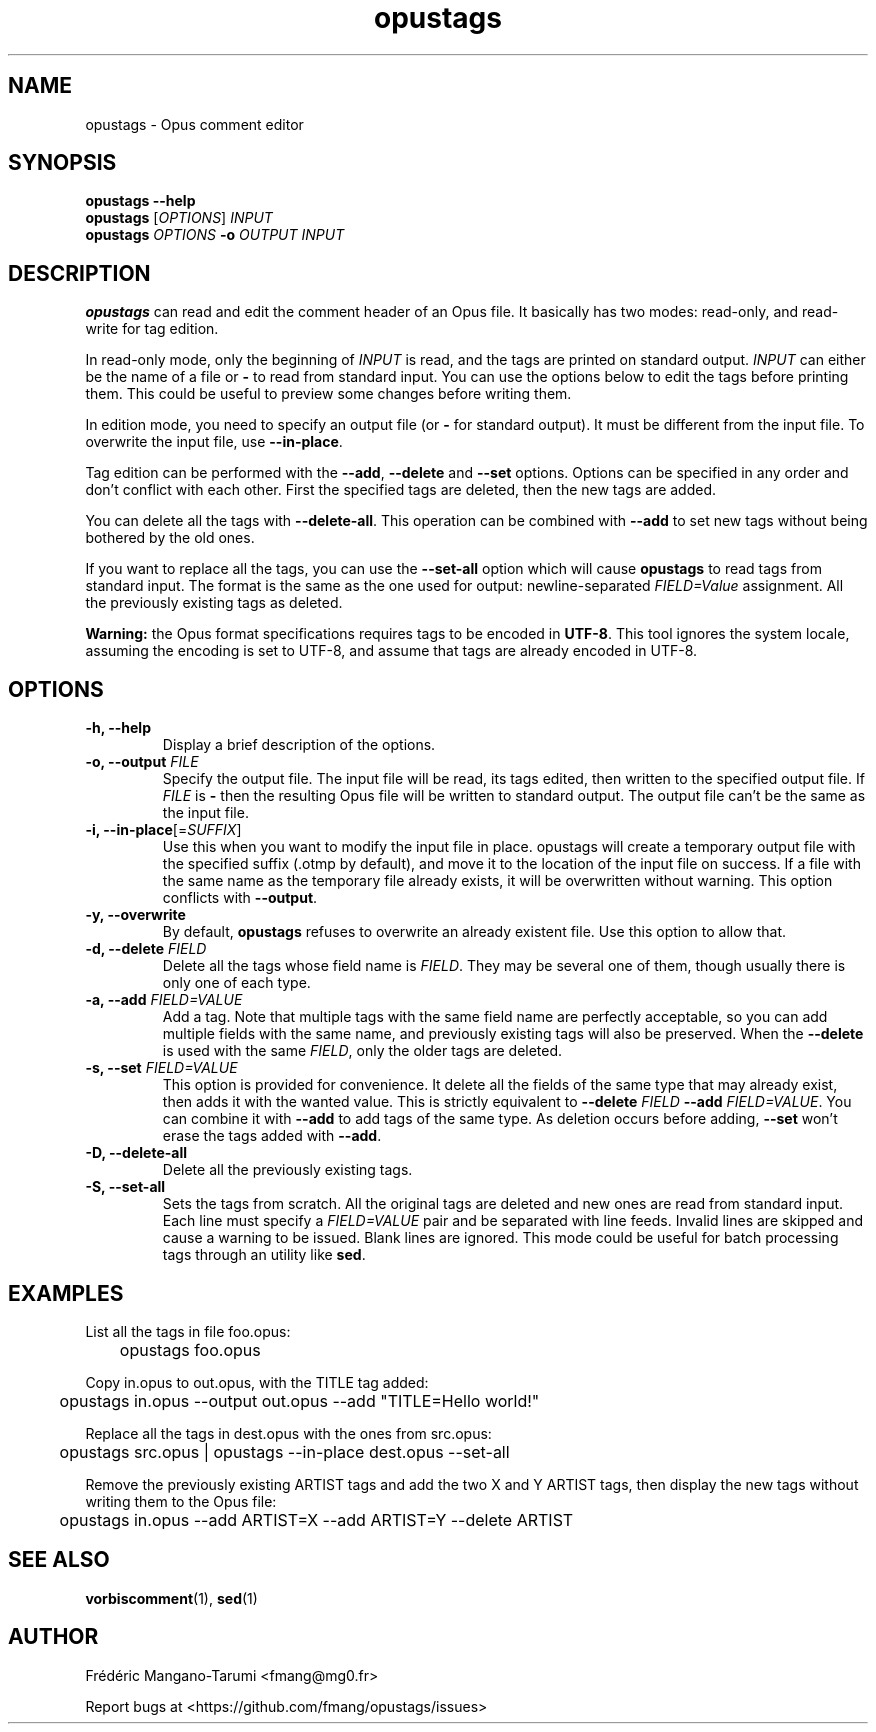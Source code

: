 .TH opustags 1 "November 2018" "@PROJECT_NAME@ @PROJECT_VERSION@"
.SH NAME
opustags \- Opus comment editor
.SH SYNOPSIS
.B opustags --help
.br
.B opustags
.RI [ OPTIONS ]
.I INPUT
.br
.B opustags
.I OPTIONS
.B -o
.I OUTPUT INPUT
.SH DESCRIPTION
.PP
\fBopustags\fP can read and edit the comment header of an Opus file.
It basically has two modes: read-only, and read-write for tag edition.
.PP
In read-only mode, only the beginning of \fIINPUT\fP is read, and the tags are
printed on standard output.
\fIINPUT\fP can either be the name of a file or \fB-\fP to read from standard input.
You can use the options below to edit the tags before printing them.
This could be useful to preview some changes before writing them.
.PP
In edition mode, you need to specify an output file (or \fB-\fP for standard output). It must be
different from the input file. To overwrite the input file, use \fB--in-place\fP.
.PP
Tag edition can be performed with the \fB--add\fP, \fB--delete\fP and \fB--set\fP
options. Options can be specified in any order and don’t conflict with each other.
First the specified tags are deleted, then the new tags are added.
.PP
You can delete all the tags with \fB--delete-all\fP. This operation can be combined with \fB--add\fP
to set new tags without being bothered by the old ones.
.PP
If you want to replace all the tags, you can use the \fB--set-all\fP option which will cause
\fBopustags\fP to read tags from standard input.
The format is the same as the one used for output: newline-separated \fIFIELD=Value\fP assignment.
All the previously existing tags as deleted.
.PP
\fBWarning:\fP the Opus format specifications requires tags to be encoded in
\fBUTF-8\fP. This tool ignores the system locale, assuming the encoding is
set to UTF-8, and assume that tags are already encoded in UTF-8.
.SH OPTIONS
.TP
.B \-h, \-\-help
Display a brief description of the options.
.TP
.B \-o, \-\-output \fIFILE\fI
Specify the output file.
The input file will be read, its tags edited, then written to the specified output file. If
\fIFILE\fP is \fB-\fP then the resulting Opus file will be written to standard output.
The output file can’t be the same as the input file.
.TP
.B \-i, \-\-in-place\fR[=\fP\fISUFFIX\fP\fR]\fP
Use this when you want to modify the input file in place. opustags will create a temporary output
file with the specified suffix (.otmp by default), and move it to the location of the input file on
success. If a file with the same name as the temporary file already exists, it will be overwritten
without warning.
This option conflicts with \fB--output\fP.
.TP
.B \-y, \-\-overwrite
By default, \fBopustags\fP refuses to overwrite an already existent file. Use
this option to allow that.
.TP
.B \-d, \-\-delete \fIFIELD\fP
Delete all the tags whose field name is \fIFIELD\fP. They may be several one of them, though usually
there is only one of each type.
.TP
.B \-a, \-\-add \fIFIELD=VALUE\fP
Add a tag. Note that multiple tags with the same field name are perfectly acceptable, so you can add
multiple fields with the same name, and previously existing tags will also be preserved.
When the \fB--delete\fP is used with the same \fIFIELD\fP, only the older tags are deleted.
.TP
.B \-s, \-\-set \fIFIELD=VALUE\fP
This option is provided for convenience. It delete all the fields of the same
type that may already exist, then adds it with the wanted value.
This is strictly equivalent to \fB--delete\fP \fIFIELD\fP \fB--add\fP
\fIFIELD=VALUE\fP. You can combine it with \fB--add\fP to add tags of the same
type. As deletion occurs before adding, \fB--set\fP won’t erase the tags
added with \fB--add\fP.
.TP
.B \-D, \-\-delete-all
Delete all the previously existing tags.
.TP
.B \-S, \-\-set-all
Sets the tags from scratch.
All the original tags are deleted and new ones are read from standard input.
Each line must specify a \fIFIELD=VALUE\fP pair and be separated with line feeds.
Invalid lines are skipped and cause a warning to be issued. Blank lines are ignored.
This mode could be useful for batch processing tags through an utility like \fBsed\fP.
.SH EXAMPLES
.PP
List all the tags in file foo.opus:
.PP
	opustags foo.opus
.PP
Copy in.opus to out.opus, with the TITLE tag added:
.PP
	opustags in.opus --output out.opus --add "TITLE=Hello world!"
.PP
Replace all the tags in dest.opus with the ones from src.opus:
.PP
	opustags src.opus | opustags --in-place dest.opus --set-all
.PP
Remove the previously existing ARTIST tags and add the two X and Y ARTIST tags, then display the new
tags without writing them to the Opus file:
.PP
	opustags in.opus --add ARTIST=X --add ARTIST=Y --delete ARTIST
.SH SEE ALSO
.BR vorbiscomment (1),
.BR sed (1)
.SH AUTHOR
Frédéric Mangano-Tarumi <fmang@mg0.fr>
.PP
Report bugs at <https://github.com/fmang/opustags/issues>
